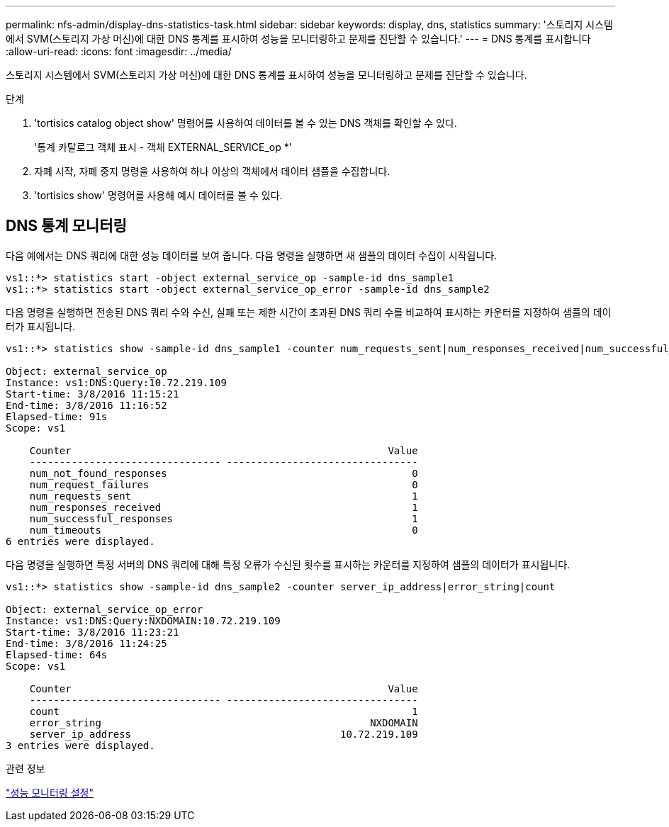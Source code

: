 ---
permalink: nfs-admin/display-dns-statistics-task.html 
sidebar: sidebar 
keywords: display, dns, statistics 
summary: '스토리지 시스템에서 SVM(스토리지 가상 머신)에 대한 DNS 통계를 표시하여 성능을 모니터링하고 문제를 진단할 수 있습니다.' 
---
= DNS 통계를 표시합니다
:allow-uri-read: 
:icons: font
:imagesdir: ../media/


[role="lead"]
스토리지 시스템에서 SVM(스토리지 가상 머신)에 대한 DNS 통계를 표시하여 성능을 모니터링하고 문제를 진단할 수 있습니다.

.단계
. 'tortisics catalog object show' 명령어를 사용하여 데이터를 볼 수 있는 DNS 객체를 확인할 수 있다.
+
'통계 카탈로그 객체 표시 - 객체 EXTERNAL_SERVICE_op *'

. 자폐 시작, 자폐 중지 명령을 사용하여 하나 이상의 객체에서 데이터 샘플을 수집합니다.
. 'tortisics show' 명령어를 사용해 예시 데이터를 볼 수 있다.




== DNS 통계 모니터링

다음 예에서는 DNS 쿼리에 대한 성능 데이터를 보여 줍니다. 다음 명령을 실행하면 새 샘플의 데이터 수집이 시작됩니다.

[listing]
----
vs1::*> statistics start -object external_service_op -sample-id dns_sample1
vs1::*> statistics start -object external_service_op_error -sample-id dns_sample2
----
다음 명령을 실행하면 전송된 DNS 쿼리 수와 수신, 실패 또는 제한 시간이 초과된 DNS 쿼리 수를 비교하여 표시하는 카운터를 지정하여 샘플의 데이터가 표시됩니다.

[listing]
----
vs1::*> statistics show -sample-id dns_sample1 -counter num_requests_sent|num_responses_received|num_successful_responses|num_timeouts|num_request_failures|num_not_found_responses

Object: external_service_op
Instance: vs1:DNS:Query:10.72.219.109
Start-time: 3/8/2016 11:15:21
End-time: 3/8/2016 11:16:52
Elapsed-time: 91s
Scope: vs1

    Counter                                                     Value
    -------------------------------- --------------------------------
    num_not_found_responses                                         0
    num_request_failures                                            0
    num_requests_sent                                               1
    num_responses_received                                          1
    num_successful_responses                                        1
    num_timeouts                                                    0
6 entries were displayed.
----
다음 명령을 실행하면 특정 서버의 DNS 쿼리에 대해 특정 오류가 수신된 횟수를 표시하는 카운터를 지정하여 샘플의 데이터가 표시됩니다.

[listing]
----
vs1::*> statistics show -sample-id dns_sample2 -counter server_ip_address|error_string|count

Object: external_service_op_error
Instance: vs1:DNS:Query:NXDOMAIN:10.72.219.109
Start-time: 3/8/2016 11:23:21
End-time: 3/8/2016 11:24:25
Elapsed-time: 64s
Scope: vs1

    Counter                                                     Value
    -------------------------------- --------------------------------
    count                                                           1
    error_string                                             NXDOMAIN
    server_ip_address                                   10.72.219.109
3 entries were displayed.
----
.관련 정보
link:../performance-config/index.html["성능 모니터링 설정"]
